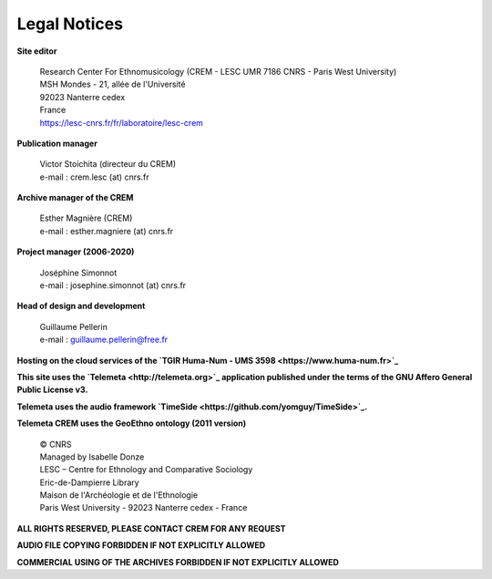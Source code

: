 =====================
Legal Notices
=====================

**Site editor**

 | Research Center For Ethnomusicology (CREM - LESC UMR 7186 CNRS - Paris West University) 
 | MSH Mondes - 21, allée de l'Université
 | 92023 Nanterre cedex
 | France
 | https://lesc-cnrs.fr/fr/laboratoire/lesc-crem

**Publication manager**

 | Victor Stoichita (directeur du CREM)
 | e-mail : crem.lesc (at) cnrs.fr

**Archive manager of the CREM**

  | Esther Magnière (CREM)
  | e-mail : esther.magniere (at) cnrs.fr

**Project manager (2006-2020)**

 | Joséphine Simonnot
 | e-mail : josephine.simonnot (at) cnrs.fr

**Head of design and development**

 | Guillaume Pellerin
 | e-mail : guillaume.pellerin@free.fr

**Hosting on the cloud services of the `TGIR Huma-Num - UMS 3598 <https://www.huma-num.fr>`_**

**This site uses the `Telemeta <http://telemeta.org>`_ application published under the terms of the GNU Affero General Public License v3.**

**Telemeta uses the audio framework `TimeSide <https://github.com/yomguy/TimeSide>`_.**

**Telemeta CREM uses the GeoEthno ontology (2011 version)**

 | © CNRS
 | Managed by Isabelle Donze
 | LESC – Centre for Ethnology and Comparative Sociology
 | Eric-de-Dampierre Library
 | Maison de l'Archéologie et de l'Ethnologie
 | Paris West University - 92023 Nanterre cedex - France

**ALL RIGHTS RESERVED, PLEASE CONTACT CREM FOR ANY REQUEST**

**AUDIO FILE COPYING FORBIDDEN IF NOT EXPLICITLY ALLOWED**

**COMMERCIAL USING OF THE ARCHIVES FORBIDDEN IF NOT EXPLICITLY ALLOWED**
